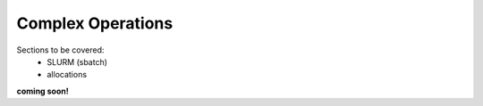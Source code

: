 ==================
Complex Operations
==================

Sections to be covered:
 - SLURM (sbatch)
 - allocations

**coming soon!**